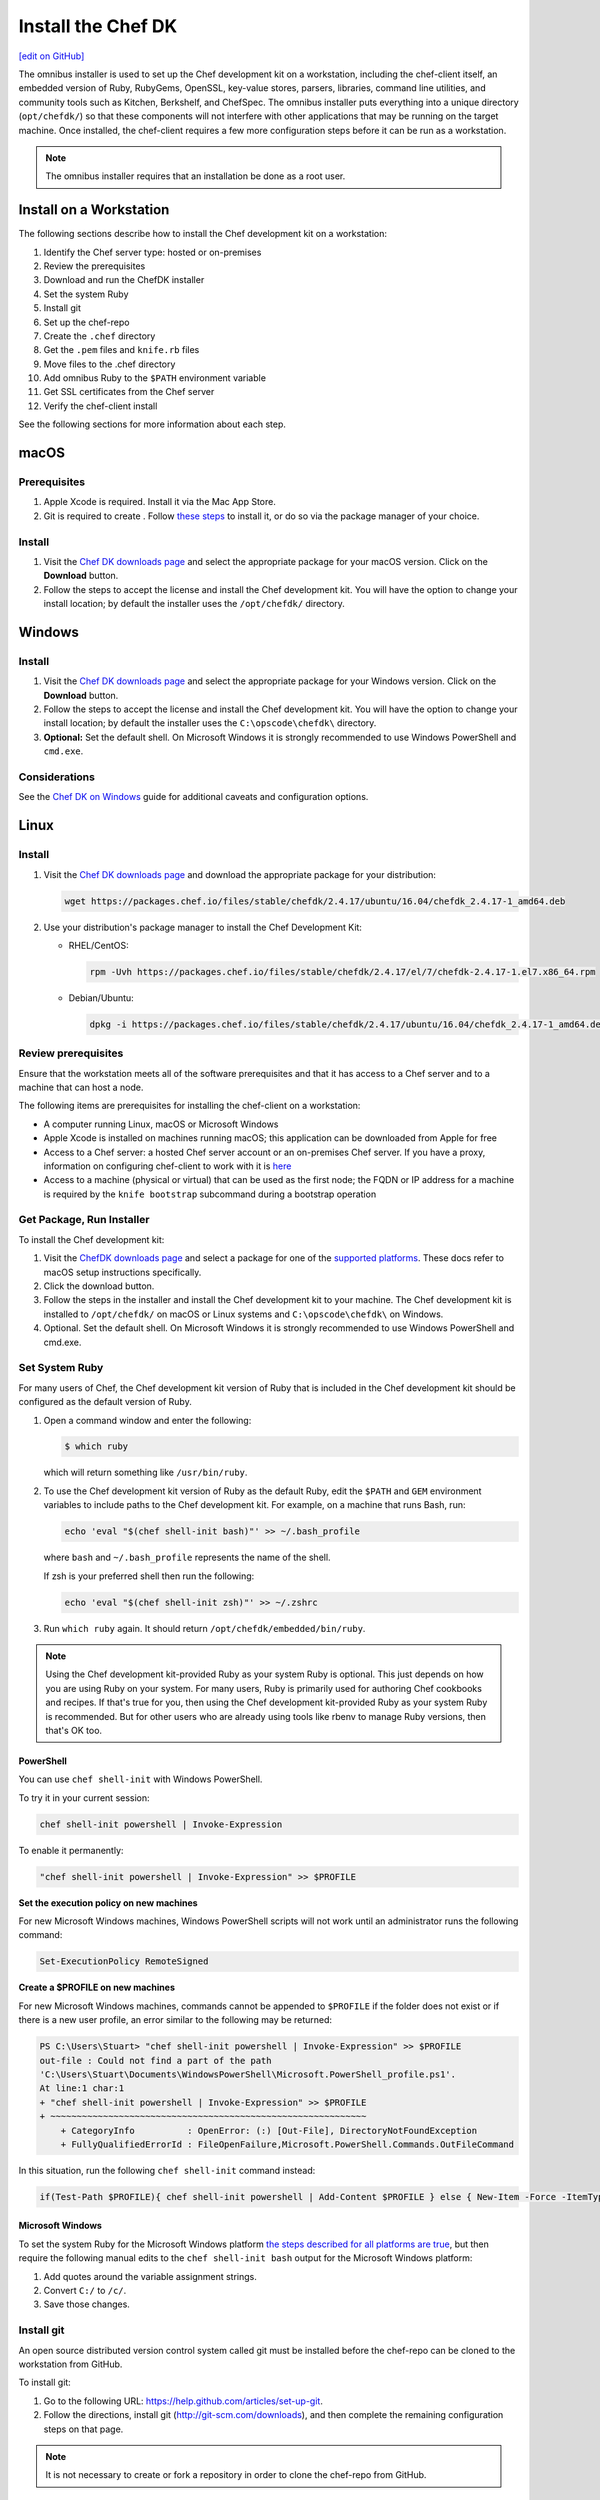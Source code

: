 =====================================================
Install the Chef DK
=====================================================
`[edit on GitHub] <https://github.com/chef/chef-web-docs/blob/master/chef_master/source/install_dk.rst>`__

The omnibus installer is used to set up the Chef development kit on a workstation, including the chef-client itself, an embedded version of Ruby, RubyGems, OpenSSL, key-value stores, parsers, libraries, command line utilities, and community tools such as Kitchen, Berkshelf, and ChefSpec. The omnibus installer puts everything into a unique directory (``opt/chefdk/``) so that these components will not interfere with other applications that may be running on the target machine. Once installed, the chef-client requires a few more configuration steps before it can be run as a workstation.

.. note:: The omnibus installer requires that an installation be done as a root user.

Install on a Workstation
=====================================================
The following sections describe how to install the Chef development kit on a workstation:

#. Identify the Chef server type: hosted or on-premises
#. Review the prerequisites
#. Download and run the ChefDK installer
#. Set the system Ruby
#. Install git
#. Set up the chef-repo
#. Create the ``.chef`` directory
#. Get the ``.pem`` files and ``knife.rb`` files
#. Move files to the .chef directory
#. Add omnibus Ruby to the ``$PATH`` environment variable
#. Get SSL certificates from the Chef server
#. Verify the chef-client install

See the following sections for more information about each step.

macOS
======================================================

Prerequisites
-----------------------------------------------------
#. Apple Xcode is required. Install it via the Mac App Store.
#. Git is required to create . Follow `these steps <https://git-scm.com/book/en/v2/Getting-Started-Installing-Git>`__ to install it, or do so via the package manager of your choice.

Install
-----------------------------------------------------
#. Visit the `Chef DK downloads page <https://downloads.chef.io/chefdk>`_ and select the appropriate package for your macOS version. Click on the **Download** button.
#. Follow the steps to accept the license and install the Chef development kit. You will have the option to change your install location; by default the installer uses the ``/opt/chefdk/`` directory.


Windows
======================================================

Install
-----------------------------------------------------
#. Visit the `Chef DK downloads page <https://downloads.chef.io/chefdk>`_ and select the appropriate package for your Windows version. Click on the **Download** button.
#. Follow the steps to accept the license and install the Chef development kit. You will have the option to change your install location; by default the installer uses the ``C:\opscode\chefdk\`` directory.
#. **Optional:** Set the default shell. On Microsoft Windows it is strongly recommended to use Windows PowerShell and ``cmd.exe``.

Considerations
-----------------------------------------------------
See the `Chef DK on Windows </dk_windows.html>`__ guide for additional caveats and configuration options. 

Linux
======================================================

Install
-----------------------------------------------------
#. Visit the `Chef DK downloads page <https://downloads.chef.io/chefdk>`_ and download the appropriate package for your distribution:

   .. code-block:: bash

      wget https://packages.chef.io/files/stable/chefdk/2.4.17/ubuntu/16.04/chefdk_2.4.17-1_amd64.deb

#. Use your distribution's package manager to install the Chef Development Kit:

   * RHEL/CentOS:

     .. code-block:: bash

        rpm -Uvh https://packages.chef.io/files/stable/chefdk/2.4.17/el/7/chefdk-2.4.17-1.el7.x86_64.rpm

   * Debian/Ubuntu:

     .. code-block:: bash

        dpkg -i https://packages.chef.io/files/stable/chefdk/2.4.17/ubuntu/16.04/chefdk_2.4.17-1_amd64.deb


Review prerequisites
-----------------------------------------------------
Ensure that the workstation meets all of the software prerequisites and that it has access to a Chef server and to a machine that can host a node.

The following items are prerequisites for installing the chef-client on a workstation:

* A computer running Linux, macOS or Microsoft Windows
* Apple Xcode is installed on machines running macOS; this application can be downloaded from Apple for free
* Access to a Chef server: a hosted Chef server account or an on-premises Chef server. If you have a proxy, information on configuring chef-client to work with it is `here </proxies.html>`__
* Access to a machine (physical or virtual) that can be used as the first node; the FQDN or IP address for a machine is required by the ``knife bootstrap`` subcommand during a bootstrap operation

Get Package, Run Installer
-----------------------------------------------------
To install the Chef development kit:

#. Visit the `ChefDK downloads page <https://downloads.chef.io/chefdk>`_ and select a package for one of the `supported platforms </platforms.html#chef-dk>`_. These docs refer to macOS setup instructions specifically.
#. Click the download button.
#. Follow the steps in the installer and install the Chef development kit to your machine. The Chef development kit is installed to ``/opt/chefdk/`` on macOS or Linux systems and ``C:\opscode\chefdk\`` on Windows.
#. Optional. Set the default shell. On Microsoft Windows it is strongly recommended to use Windows PowerShell and cmd.exe.

Set System Ruby
-----------------------------------------------------
For many users of Chef, the Chef development kit version of Ruby that is included in the Chef development kit should be configured as the default version of Ruby.

#. Open a command window and enter the following:

   .. code-block:: bash

      $ which ruby

   which will return something like ``/usr/bin/ruby``.
#. To use the Chef development kit version of Ruby as the default Ruby, edit the ``$PATH`` and ``GEM`` environment variables to include paths to the Chef development kit. For example, on a machine that runs Bash, run:

   .. code-block:: bash

      echo 'eval "$(chef shell-init bash)"' >> ~/.bash_profile

   where ``bash`` and ``~/.bash_profile`` represents the name of the shell.

   If zsh is your preferred shell then run the following:

   .. code-block:: bash

    echo 'eval "$(chef shell-init zsh)"' >> ~/.zshrc

#. Run ``which ruby`` again. It should return ``/opt/chefdk/embedded/bin/ruby``.

.. note:: Using the Chef development kit-provided Ruby as your system Ruby is optional. This just depends on how you are using Ruby on your system. For many users, Ruby is primarily used for authoring Chef cookbooks and recipes. If that's true for you, then using the Chef development kit-provided Ruby as your system Ruby is recommended. But for other users who are already using tools like rbenv to manage Ruby versions, then that's OK too.

PowerShell
+++++++++++++++++++++++++++++++++++++++++++++++++++++
.. tag ruby_set_system_ruby_as_chefdk_ruby_windows

You can use ``chef shell-init`` with Windows PowerShell.

To try it in your current session:

.. code-block:: bash

   chef shell-init powershell | Invoke-Expression

To enable it permanently:

.. code-block:: bash

   "chef shell-init powershell | Invoke-Expression" >> $PROFILE

.. end_tag

**Set the execution policy on new machines**

.. tag ruby_set_system_ruby_as_chefdk_ruby_windows_admin

For new Microsoft Windows machines, Windows PowerShell scripts will not work until an administrator runs the following command:

.. code-block:: bash

   Set-ExecutionPolicy RemoteSigned

.. end_tag

**Create a $PROFILE on new machines**

.. tag ruby_set_system_ruby_as_chefdk_ruby_windows_user_profile

For new Microsoft Windows machines, commands cannot be appended to ``$PROFILE`` if the folder does not exist or if there is a new user profile, an error similar to the following may be returned:

.. code-block:: bash

   PS C:\Users\Stuart> "chef shell-init powershell | Invoke-Expression" >> $PROFILE
   out-file : Could not find a part of the path
   'C:\Users\Stuart\Documents\WindowsPowerShell\Microsoft.PowerShell_profile.ps1'.
   At line:1 char:1
   + "chef shell-init powershell | Invoke-Expression" >> $PROFILE
   + ~~~~~~~~~~~~~~~~~~~~~~~~~~~~~~~~~~~~~~~~~~~~~~~~~~~~~~~~~~~~
       + CategoryInfo          : OpenError: (:) [Out-File], DirectoryNotFoundException
       + FullyQualifiedErrorId : FileOpenFailure,Microsoft.PowerShell.Commands.OutFileCommand

In this situation, run the following ``chef shell-init`` command instead:

.. code-block:: bash

   if(Test-Path $PROFILE){ chef shell-init powershell | Add-Content $PROFILE } else { New-Item -Force -ItemType File $PROFILE; chef shell-init powershell | Add-Content $PROFILE }

.. end_tag

Microsoft Windows
+++++++++++++++++++++++++++++++++++++++++++++++++++++
.. tag windows_set_system_ruby

To set the system Ruby for the Microsoft Windows platform `the steps described for all platforms are true </install_dk.html#set-system-ruby>`_, but then require the following manual edits to the ``chef shell-init bash`` output for the Microsoft Windows platform:

#. Add quotes around the variable assignment strings.
#. Convert ``C:/`` to ``/c/``.
#. Save those changes.

.. end_tag

Install git
-----------------------------------------------------
An open source distributed version control system called git must be installed before the chef-repo can be cloned to the workstation from GitHub.

To install git:

#. Go to the following URL: https://help.github.com/articles/set-up-git.

#. Follow the directions, install git (http://git-scm.com/downloads), and then complete the remaining configuration steps on that page.

.. note:: It is not necessary to create or fork a repository in order to clone the chef-repo from GitHub.

Set up the chef-repo
-----------------------------------------------------
There are two ways to create the chef-repo:

* Use the starter kit built into the Chef server web user interface
* Manually, by using the ``chef generate app`` subcommand in the chef command-line tool that is packaged in the Chef development kit

Starter Kit
+++++++++++++++++++++++++++++++++++++++++++++++++++++
If you have access to Chef server (hosted or on premises), you can download the starter kit. The starter kit will create the necessary configuration files: the ``.chef ``directory, ``knife.rb``, ``ORGANIZATION-validator.pem``, and ``USER.pem``. Simply download the starter kit and then move it to the desired location on your workstation.

Manually (w/ Webui)
+++++++++++++++++++++++++++++++++++++++++++++++++++++
Use the following steps to manually set up the chef-repo and to use the Chef management console to get the ``.pem`` and ``knife.rb`` files.

**Create the chef-repo**

Use `the chef generate app command </ctl_chef.html#chef-generate-app>`__ to create the chef-repo.

**Create .chef Directory**

.. tag install_chef_client_repo_manual_chef_directory

The ``.chef`` directory is used to store three files:

* ``knife.rb``
* ``ORGANIZATION-validator.pem``
* ``USER.pem``

Where ``ORGANIZATION`` and ``USER`` represent strings that are unique to each organization. These files must be present in the ``.chef`` directory in order for a workstation to be able to connect to a Chef server.

To create the ``.chef`` directory:

#. In a command window, enter the following:

   .. code-block:: bash

      mkdir -p ~/chef-repo/.chef

#. After the ``.chef`` directory has been created, the following folder structure will be present on the local machine::

      chef-repo/
         .chef/        << the hidden directory
         certificates/
         config/
         cookbooks/
         data_bags
         environments/
         roles/

#. Add ``.chef`` to the ``.gitignore`` file to prevent uploading the contents of the ``.chef`` folder to GitHub. For example:

   .. code-block:: bash

      $ echo '.chef' >> ~/chef-repo/.gitignore

.. end_tag

**Get Config Files**

For a workstation that will interact with the Chef server (including the hosted Chef server), log on and download the following files:

* knife.rb. This configuration file can be downloaded from the **Organizations** page.
* ORGANIZATION-validator.pem. This private key can be downloaded from the **Organizations** page.
* USER.pem. This private key an be downloaded from the **Change Password** section of the **Account Management** page.

**Move Config Files**

The ``knife.rb``, ``ORGANIZATION-validator.pem``, and ``USER.pem`` files must be moved to the ``.chef`` directory after they are downloaded from the Chef server.

To move files to the ``.chef`` directory:

#. In a command window, enter each of the following:

   .. code-block:: bash

      cp /path/to/knife.rb ~/chef-repo/.chef

   and:

   .. code-block:: bash

      cp /path/to/ORGANIZATION-validator.pem ~/chef-repo/.chef

   and:

   .. code-block:: bash

      cp /path/to/USERNAME.pem ~/chef-repo/.chef

   where ``/path/to/`` represents the path to the location in which these three files were placed after they were downloaded.

#. Verify that the files are in the ``.chef`` folder.

Manually (w/o Webui)
+++++++++++++++++++++++++++++++++++++++++++++++++++++
Use the following steps to manually set up the chef-repo, create the ``ORGANIZATION-validator.pem`` and ``USER.pem`` files with the ``chef-server-ctl`` command line tool, and then create the ``knife.rb`` file.

**Create the chef-repo**

Use `the chef generate app command </ctl_chef.html#chef-generate-app>`__ to create the chef-repo.

**Create .chef Directory**

.. tag install_chef_client_repo_manual_chef_directory

The ``.chef`` directory is used to store three files:

* ``knife.rb``
* ``ORGANIZATION-validator.pem``
* ``USER.pem``

Where ``ORGANIZATION`` and ``USER`` represent strings that are unique to each organization. These files must be present in the ``.chef`` directory in order for a workstation to be able to connect to a Chef server.

To create the ``.chef`` directory:

#. In a command window, enter the following:

   .. code-block:: bash

      mkdir -p ~/chef-repo/.chef

#. After the ``.chef`` directory has been created, the following folder structure will be present on the local machine::

      chef-repo/
         .chef/        << the hidden directory
         certificates/
         config/
         cookbooks/
         data_bags
         environments/
         roles/

#. Add ``.chef`` to the ``.gitignore`` file to prevent uploading the contents of the ``.chef`` folder to GitHub. For example:

   .. code-block:: bash

      $ echo '.chef' >> ~/chef-repo/.gitignore

.. end_tag

**Create an Organization**

On the Chef server machine create the ``ORGANIZATION-validator.pem`` from the command line using ``chef-server-ctl``. Run the following command:

.. code-block:: bash

   $ chef-server-ctl org-create ORG_NAME ORG_FULL_NAME -f FILE_NAME

where

* The name must begin with a lower-case letter or digit, may only contain lower-case letters, digits, hyphens, and underscores, and must be between 1 and 255 characters. For example: ``chef``
* The full name must begin with a non-white space character and must be between 1 and 1023 characters. For example: ``"Chef Software, Inc."``
* ``-f FILE_NAME``: Write the ``ORGANIZATION-validator.pem`` to ``FILE_NAME`` instead of printing it to ``STDOUT``. For example: ``/tmp/chef.key``.

For example, an organization named ``chef``, with a full name of ``Chef Software, Inc.``, and with the ORGANIZATION-validator.pem file saved to ``/tmp/chef.key``:

.. code-block:: bash

   $ chef-server-ctl org-create chef "Chef Software, Inc." -f /tmp/chef.key

**Create a User**

On the Chef server machine create the ``USER.pem`` from the command line using ``chef-server-ctl``. Run the following command:

.. code-block:: bash

   $ chef-server-ctl user-create USER_NAME FIRST_NAME LAST_NAME EMAIL PASSWORD -f FILE_NAME

where

* ``-f FILE_NAME`` writes the ``USER.pem`` to a file instead of ``STDOUT``. For example: ``/tmp/grantmc.key``.

For example: a user named ``grantmc``, with a first and last name of ``Grant McLennan``, an email address of ``grantmc@chef.io``, a poorly-chosen password, and a ``USER.pem`` file saved to ``/tmp/grantmc.key``:

.. code-block:: bash

   $ chef-server-ctl user-create grantmc Grant McLennan grantmc@chef.io p@s5w0rD! -f /tmp/grantmc.key

**Move .pem Files**

The ``ORGANIZATION-validator.pem`` and ``USER.pem`` files must be moved to the ``.chef`` directory after they are downloaded from the Chef server.

To move files to the .chef directory:

#. In a command window, enter each of the following:

   .. code-block:: bash

      cp /path/to/ORGANIZATION-validator.pem ~/chef-repo/.chef

   and:

   .. code-block:: bash

      cp /path/to/USERNAME.pem ~/chef-repo/.chef

   where ``/path/to/`` represents the path to the location in which these three files were placed after they were downloaded.

#. Verify that the files are in the ``.chef`` folder.

**Create the knife.rb File**

The ``knife.rb`` file must be created in the ``.chef`` folder. It should look similar to:

.. code-block:: ruby

   current_dir = File.dirname(__FILE__)
   log_level                :info
   log_location             STDOUT
   node_name                'node_name'
   client_key               "#{current_dir}/USER.pem"
   validation_client_name   'ORG_NAME-validator'
   validation_key           "#{current_dir}/ORGANIZATION-validator.pem"
   chef_server_url          'https://api.chef.io/organizations/ORG_NAME'
   cache_type               'BasicFile'
   cache_options( :path => "#{ENV['HOME']}/.chef/checksums" )
   cookbook_path            ["#{current_dir}/../cookbooks"]

At a minimum, you must update the following settings with the appropriate values:

* ``client_key`` should point to the location of the Chef server user's ``.pem`` file on your workstation.
* ``validation_client_name`` should be updated with the name of the desired organization that was created on the Chef server.
* ``validation_key`` should point to the location of your organization's ``.pem`` file on your workstation.
* ``chef_server_url`` must be updated with the domain or IP address used to access the Chef server.

See the `knife documentation </config_rb_knife.html>`__ for more details.

Add Ruby to $PATH
-----------------------------------------------------
The chef-client includes a stable version of Ruby as part of the omnibus installer. The path to this version of Ruby must be added to the ``$PATH`` environment variable and saved in the configuration file for the command shell (Bash, csh, and so on) that is used on the workstation. In a command window, type the following:

.. code-block:: bash

   echo 'export PATH="/opt/chefdk/embedded/bin:$PATH"' >> ~/.configuration_file && source ~/.configuration_file

where ``configuration_file`` is the name of the configuration file for the specific command shell. For example, if Bash were the command shell and the configuration file were named ``bash_profile``, the command would look something like the following:

.. code-block:: bash

   echo 'export PATH="/opt/chefdk/embedded/bin:$PATH"' >> ~/.bash_profile && source ~/.bash_profile

.. warning:: On Microsoft Windows, ``C:/opscode/chefdk/bin`` must be before ``C:/opscode/chefdk/embedded/bin`` in the ``PATH``.

Get SSL Certificates
-----------------------------------------------------
Chef server 12 enables SSL verification by default for all requests made to the server, such as those made by knife and the chef-client. The certificate that is generated during the installation of the Chef server is self-signed, which means there isn't a signing certificate authority (CA) to verify. In addition, this certificate must be downloaded to any machine from which knife and/or the chef-client will make requests to the Chef server.

Use the ``knife ssl fetch`` subcommand to pull the SSL certificate down from the Chef server:

.. code-block:: bash

   knife ssl fetch

See `SSL Certificates </chef_client_security.html#ssl-certificates>`__ for more information about how knife and the chef-client use SSL certificates generated by the Chef server.

Verify Install
-----------------------------------------------------
A workstation is installed correctly when it is able to use knife to communicate with the Chef server.

To verify that a workstation can connect to the Chef server:

#. In a command window, navigate to the chef-repo:

   .. code-block:: bash

      cd ~/chef-repo

#. In a command window, enter the following:

   .. code-block:: bash

      knife client list

   to return a list of clients (registered nodes and workstations) that have access to the Chef server. For example:

   .. code-block:: bash

      workstation
      registered_node

Chef DK and Windows
=====================================================
The following sections describe issues that are known to users of the Chef development kit on the Microsoft Windows platform.

Spaces and Directories
-----------------------------------------------------
.. tag windows_spaces_and_directories

Directories that are used by Chef on the Microsoft Windows platform cannot have spaces. For example, ``C:\Users\Steven Danno`` will not work, but ``C:\Users\StevenDanno`` will.

A different issue exists with the knife command line tool that is also related to spaces and directories. The ``knife cookbook site install`` subcommand will fail when the Microsoft Windows directory contains a space.

.. end_tag

Top-level Directory Names
-----------------------------------------------------
.. tag windows_top_level_directory_names

Paths can be longer in UNIX and Linux environments than they can be in Microsoft Windows. Microsoft Windows will throw errors when path name lengths are too long. For this reason, it's often helpful to use a very short top-level directory in Microsoft Windows, much like what is done in UNIX and Linux. For example, Chef uses ``/opt/`` to install the Chef development kit on macOS. A similar approach can be done on Microsoft Windows, by creating a top-level directory with a short name. For example: ``C:\chef``.

.. end_tag

Uninstall
=====================================================
.. tag uninstall_chef_dk

The Chef development kit can be uninstalled using the steps below that are appropriate for the platform on which the Chef development kit is installed.

.. end_tag

In Chef development kit versions prior to 1.0.3, you may need to complete uninstalling the program with the additional step of removing the directory ``~/.chefdk``.

.. code-block:: bash

   $ rm -fr ~/.chefdk

Debian
-----------------------------------------------------
.. tag uninstall_chef_dk_ubuntu

Use the following command to remove the Chef development kit on Debian-based platforms:

.. code-block:: bash

   $ dpkg -P chefdk

.. end_tag

macOS
-----------------------------------------------------
.. tag uninstall_chef_dk_mac

Use the following commands to remove the Chef development kit on macOS.

To remove installed files:

.. code-block:: bash

   $ sudo rm -rf /opt/chefdk

To remove the system installation entry:

.. code-block:: bash

   $ sudo pkgutil --forget com.getchef.pkg.chefdk

To remove symlinks:

* For chef-client version 12.x, under ``/usr/local/bin``:

  .. code-block:: bash

     $ sudo find /usr/local/bin -lname '/opt/chefdk/*' -delete

* For chef-client version 11.x, under ``/usr/bin``:

  .. code-block:: bash

     $ sudo find /usr/bin -lname '/opt/chefdk/*' -delete

.. end_tag

Red Hat Enterprise Linux
-----------------------------------------------------
.. tag uninstall_chef_dk_redhat

Use the following commands to remove the Chef development kit on Red Hat Enterprise Linux-based platforms:

.. code-block:: bash

   $ rpm -qa *chefdk*
   $ sudo yum remove -y <package>

.. end_tag

Microsoft Windows
-----------------------------------------------------
.. tag uninstall_chef_dk_windows

Use **Add / Remove Programs** to remove the Chef development kit on the Microsoft Windows platform.

.. end_tag
